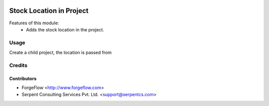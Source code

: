 .. image:: https://img.shields.io/badge/licence-AGPL--3-blue.svg
   :target: http://www.gnu.org/licenses/agpl-3.0-standalone.html
   :alt: License: AGPL-3

=========================
Stock Location in Project
=========================
Features of this module:
    - Adds the stock location in the project.

Usage
=====

Create a child project, the location is passed from


Credits
=======

Contributors
------------

* ForgeFlow <http://www.forgeflow.com>
* Serpent Consulting Services Pvt. Ltd. <support@serpentcs.com>

